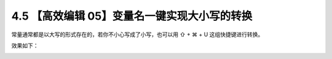 4.5 【高效编辑 05】变量名一键实现大小写的转换
=============================================

常量通常都是以大写的形式存在的，若你不小心写成了小写，也可以用 ⇧ + ⌘ + U
这组快捷键进行转换。

效果如下：

.. image:: http://image.iswbm.com/Kapture%202020-08-29%20at%2017.41.51.gif
